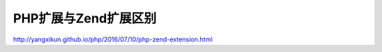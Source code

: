 **************
PHP扩展与Zend扩展区别
**************

http://yangxikun.github.io/php/2016/07/10/php-zend-extension.html